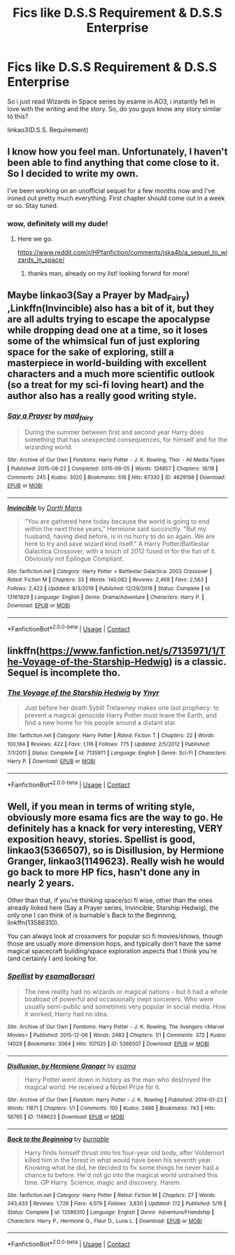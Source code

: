 #+TITLE: Fics like D.S.S Requirement & D.S.S Enterprise

* Fics like D.S.S Requirement & D.S.S Enterprise
:PROPERTIES:
:Author: uncertain_network
:Score: 11
:DateUnix: 1604468946.0
:DateShort: 2020-Nov-04
:FlairText: Request
:END:
So i just read Wizards in Space series by esame in AO3, i instantly fell in love with the writing and the story. So, do you guys know any story similar to this?

linkao3(D.S.S. Requirement)


** I know how you feel man. Unfortunately, I haven't been able to find anything that come close to it. So I decided to write my own.

I've been working on an unofficial sequel for a few months now and I've ironed out pretty much everything. First chapter should come out in a week or so. Stay tuned.
:PROPERTIES:
:Author: Delnarzok
:Score: 4
:DateUnix: 1604502943.0
:DateShort: 2020-Nov-04
:END:

*** wow, definitely will my dude!
:PROPERTIES:
:Author: uncertain_network
:Score: 2
:DateUnix: 1604506507.0
:DateShort: 2020-Nov-04
:END:

**** Here we go.

[[https://www.reddit.com/r/HPfanfiction/comments/jska4b/a_sequel_to_wizards_in_space/]]
:PROPERTIES:
:Author: Delnarzok
:Score: 3
:DateUnix: 1605141056.0
:DateShort: 2020-Nov-12
:END:

***** thanks man, already on my list! looking forwrd for more!
:PROPERTIES:
:Author: uncertain_network
:Score: 2
:DateUnix: 1605157476.0
:DateShort: 2020-Nov-12
:END:


** Maybe linkao3(Say a Prayer by Mad_Fairy) ,Linkffn(Invincible) also has a bit of it, but they are all adults trying to escape the apocalypse while dropping dead one at a time, so it loses some of the whimsical fun of just exploring space for the sake of exploring, still a masterpiece in world-building with excellent characters and a much more scientific outlook (so a treat for my sci-fi loving heart) and the author also has a really good writing style.
:PROPERTIES:
:Author: JOKERRule
:Score: 3
:DateUnix: 1604499212.0
:DateShort: 2020-Nov-04
:END:

*** [[https://archiveofourown.org/works/4629198][*/Say a Prayer/*]] by [[https://www.archiveofourown.org/users/mad_fairy/pseuds/mad_fairy][/mad_fairy/]]

#+begin_quote
  During the summer between first and second year Harry does something that has unexpected consequences, for himself and for the wizarding world.
#+end_quote

^{/Site/:} ^{Archive} ^{of} ^{Our} ^{Own} ^{*|*} ^{/Fandoms/:} ^{Harry} ^{Potter} ^{-} ^{J.} ^{K.} ^{Rowling,} ^{Thor} ^{-} ^{All} ^{Media} ^{Types} ^{*|*} ^{/Published/:} ^{2015-08-22} ^{*|*} ^{/Completed/:} ^{2015-09-05} ^{*|*} ^{/Words/:} ^{124857} ^{*|*} ^{/Chapters/:} ^{18/18} ^{*|*} ^{/Comments/:} ^{245} ^{*|*} ^{/Kudos/:} ^{3020} ^{*|*} ^{/Bookmarks/:} ^{516} ^{*|*} ^{/Hits/:} ^{67330} ^{*|*} ^{/ID/:} ^{4629198} ^{*|*} ^{/Download/:} ^{[[https://archiveofourown.org/downloads/4629198/Say%20a%20Prayer.epub?updated_at=1599367586][EPUB]]} ^{or} ^{[[https://archiveofourown.org/downloads/4629198/Say%20a%20Prayer.mobi?updated_at=1599367586][MOBI]]}

--------------

[[https://www.fanfiction.net/s/13161929/1/][*/Invincible/*]] by [[https://www.fanfiction.net/u/1229909/Darth-Marrs][/Darth Marrs/]]

#+begin_quote
  "You are gathered here today because the world is going to end within the next three years," Hermione said succinctly. "But my husband, having died before, is in no hurry to do so again. We are here to try and save wizard kind itself." A Harry Potter/Battlestar Galactica Crossover, with a touch of 2012 fused in for the fun of it. Obviously not Epilogue Compliant.
#+end_quote

^{/Site/:} ^{fanfiction.net} ^{*|*} ^{/Category/:} ^{Harry} ^{Potter} ^{+} ^{Battlestar} ^{Galactica:} ^{2003} ^{Crossover} ^{*|*} ^{/Rated/:} ^{Fiction} ^{M} ^{*|*} ^{/Chapters/:} ^{33} ^{*|*} ^{/Words/:} ^{140,082} ^{*|*} ^{/Reviews/:} ^{2,469} ^{*|*} ^{/Favs/:} ^{2,563} ^{*|*} ^{/Follows/:} ^{2,422} ^{*|*} ^{/Updated/:} ^{8/3/2019} ^{*|*} ^{/Published/:} ^{12/29/2018} ^{*|*} ^{/Status/:} ^{Complete} ^{*|*} ^{/id/:} ^{13161929} ^{*|*} ^{/Language/:} ^{English} ^{*|*} ^{/Genre/:} ^{Drama/Adventure} ^{*|*} ^{/Characters/:} ^{Harry} ^{P.} ^{*|*} ^{/Download/:} ^{[[http://www.ff2ebook.com/old/ffn-bot/index.php?id=13161929&source=ff&filetype=epub][EPUB]]} ^{or} ^{[[http://www.ff2ebook.com/old/ffn-bot/index.php?id=13161929&source=ff&filetype=mobi][MOBI]]}

--------------

*FanfictionBot*^{2.0.0-beta} | [[https://github.com/FanfictionBot/reddit-ffn-bot/wiki/Usage][Usage]] | [[https://www.reddit.com/message/compose?to=tusing][Contact]]
:PROPERTIES:
:Author: FanfictionBot
:Score: 2
:DateUnix: 1604499229.0
:DateShort: 2020-Nov-04
:END:


** linkffn([[https://www.fanfiction.net/s/7135971/1/The-Voyage-of-the-Starship-Hedwig]]) is a classic. Sequel is incomplete tho.
:PROPERTIES:
:Author: YOB1997
:Score: 3
:DateUnix: 1604510768.0
:DateShort: 2020-Nov-04
:END:

*** [[https://www.fanfiction.net/s/7135971/1/][*/The Voyage of the Starship Hedwig/*]] by [[https://www.fanfiction.net/u/2409341/Ynyr][/Ynyr/]]

#+begin_quote
  Just before her death Sybill Trelawney makes one last prophecy: to prevent a magical genocide Harry Potter must leave the Earth, and find a new home for his people around a distant star.
#+end_quote

^{/Site/:} ^{fanfiction.net} ^{*|*} ^{/Category/:} ^{Harry} ^{Potter} ^{*|*} ^{/Rated/:} ^{Fiction} ^{T} ^{*|*} ^{/Chapters/:} ^{22} ^{*|*} ^{/Words/:} ^{100,184} ^{*|*} ^{/Reviews/:} ^{422} ^{*|*} ^{/Favs/:} ^{1,116} ^{*|*} ^{/Follows/:} ^{775} ^{*|*} ^{/Updated/:} ^{2/5/2012} ^{*|*} ^{/Published/:} ^{7/1/2011} ^{*|*} ^{/Status/:} ^{Complete} ^{*|*} ^{/id/:} ^{7135971} ^{*|*} ^{/Language/:} ^{English} ^{*|*} ^{/Genre/:} ^{Sci-Fi} ^{*|*} ^{/Characters/:} ^{Harry} ^{P.} ^{*|*} ^{/Download/:} ^{[[http://www.ff2ebook.com/old/ffn-bot/index.php?id=7135971&source=ff&filetype=epub][EPUB]]} ^{or} ^{[[http://www.ff2ebook.com/old/ffn-bot/index.php?id=7135971&source=ff&filetype=mobi][MOBI]]}

--------------

*FanfictionBot*^{2.0.0-beta} | [[https://github.com/FanfictionBot/reddit-ffn-bot/wiki/Usage][Usage]] | [[https://www.reddit.com/message/compose?to=tusing][Contact]]
:PROPERTIES:
:Author: FanfictionBot
:Score: 2
:DateUnix: 1604510785.0
:DateShort: 2020-Nov-04
:END:


** Well, if you mean in terms of writing style, obviously more esama fics are the way to go. He definitely has a knack for very interesting, VERY exposition heavy, stories. Spellist is good, linkao3(5366507), so is Disillusion, by Hermione Granger, linkao3(1149623). Really wish he would go back to more HP fics, hasn't done any in nearly 2 years.

Other than that, if you're thinking space/sci fi wise, other than the ones already linked here (Say a Prayer series, Invincible, Starship Hedwig), the only one I can think of is burnable's Back to the Beginning, linkffn(13586310).

You can always look at crossovers for popular sci fi movies/shows, though those are usually more dimension hops, and typically don't have the same magical spacecraft building/space exploration aspects that I think you're (and certainly I am) looking for.
:PROPERTIES:
:Author: RecommendsMalazan
:Score: 3
:DateUnix: 1604524034.0
:DateShort: 2020-Nov-05
:END:

*** [[https://archiveofourown.org/works/5366507][*/Spellist/*]] by [[https://www.archiveofourown.org/users/esama/pseuds/esama/users/Borsari/pseuds/Borsari][/esamaBorsari/]]

#+begin_quote
  The new reality had no wizards or magical nations -- but it had a whole boatload of powerful and occasionally inept sorcerers. Who were usually semi-public and sometimes very popular in social media. How it worked, Harry had no idea.
#+end_quote

^{/Site/:} ^{Archive} ^{of} ^{Our} ^{Own} ^{*|*} ^{/Fandoms/:} ^{Harry} ^{Potter} ^{-} ^{J.} ^{K.} ^{Rowling,} ^{The} ^{Avengers} ^{<Marvel} ^{Movies>} ^{*|*} ^{/Published/:} ^{2015-12-06} ^{*|*} ^{/Words/:} ^{2483} ^{*|*} ^{/Chapters/:} ^{1/1} ^{*|*} ^{/Comments/:} ^{372} ^{*|*} ^{/Kudos/:} ^{14029} ^{*|*} ^{/Bookmarks/:} ^{3064} ^{*|*} ^{/Hits/:} ^{107025} ^{*|*} ^{/ID/:} ^{5366507} ^{*|*} ^{/Download/:} ^{[[https://archiveofourown.org/downloads/5366507/Spellist.epub?updated_at=1601114799][EPUB]]} ^{or} ^{[[https://archiveofourown.org/downloads/5366507/Spellist.mobi?updated_at=1601114799][MOBI]]}

--------------

[[https://archiveofourown.org/works/1149623][*/Disillusion, by Hermione Granger/*]] by [[https://www.archiveofourown.org/users/esama/pseuds/esama][/esama/]]

#+begin_quote
  Harry Potter went down in history as the man who destroyed the magical world. He received a Nobel Prize for it.
#+end_quote

^{/Site/:} ^{Archive} ^{of} ^{Our} ^{Own} ^{*|*} ^{/Fandom/:} ^{Harry} ^{Potter} ^{-} ^{J.} ^{K.} ^{Rowling} ^{*|*} ^{/Published/:} ^{2014-01-23} ^{*|*} ^{/Words/:} ^{11871} ^{*|*} ^{/Chapters/:} ^{1/1} ^{*|*} ^{/Comments/:} ^{100} ^{*|*} ^{/Kudos/:} ^{2486} ^{*|*} ^{/Bookmarks/:} ^{743} ^{*|*} ^{/Hits/:} ^{56765} ^{*|*} ^{/ID/:} ^{1149623} ^{*|*} ^{/Download/:} ^{[[https://archiveofourown.org/downloads/1149623/Disillusion%20by%20Hermione.epub?updated_at=1569087822][EPUB]]} ^{or} ^{[[https://archiveofourown.org/downloads/1149623/Disillusion%20by%20Hermione.mobi?updated_at=1569087822][MOBI]]}

--------------

[[https://www.fanfiction.net/s/13586310/1/][*/Back to the Beginning/*]] by [[https://www.fanfiction.net/u/2906207/burnable][/burnable/]]

#+begin_quote
  Harry finds himself thrust into his four-year old body, after Voldemort killed him in the forest in what would have been his seventh year. Knowing what he did, he decided to fix some things he never had a chance to before. He'd not go into the magical world untrained this time. OP Harry. Science, magic and discovery. Harem.
#+end_quote

^{/Site/:} ^{fanfiction.net} ^{*|*} ^{/Category/:} ^{Harry} ^{Potter} ^{*|*} ^{/Rated/:} ^{Fiction} ^{M} ^{*|*} ^{/Chapters/:} ^{27} ^{*|*} ^{/Words/:} ^{343,433} ^{*|*} ^{/Reviews/:} ^{1,726} ^{*|*} ^{/Favs/:} ^{4,079} ^{*|*} ^{/Follows/:} ^{3,830} ^{*|*} ^{/Updated/:} ^{7/2} ^{*|*} ^{/Published/:} ^{5/16} ^{*|*} ^{/Status/:} ^{Complete} ^{*|*} ^{/id/:} ^{13586310} ^{*|*} ^{/Language/:} ^{English} ^{*|*} ^{/Genre/:} ^{Adventure/Friendship} ^{*|*} ^{/Characters/:} ^{Harry} ^{P.,} ^{Hermione} ^{G.,} ^{Fleur} ^{D.,} ^{Luna} ^{L.} ^{*|*} ^{/Download/:} ^{[[http://www.ff2ebook.com/old/ffn-bot/index.php?id=13586310&source=ff&filetype=epub][EPUB]]} ^{or} ^{[[http://www.ff2ebook.com/old/ffn-bot/index.php?id=13586310&source=ff&filetype=mobi][MOBI]]}

--------------

*FanfictionBot*^{2.0.0-beta} | [[https://github.com/FanfictionBot/reddit-ffn-bot/wiki/Usage][Usage]] | [[https://www.reddit.com/message/compose?to=tusing][Contact]]
:PROPERTIES:
:Author: FanfictionBot
:Score: 3
:DateUnix: 1604524056.0
:DateShort: 2020-Nov-05
:END:
